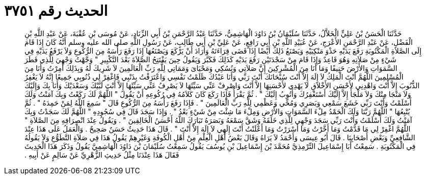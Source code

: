 
= الحديث رقم ٣٧٥١

[quote.hadith]
حَدَّثَنَا الْحَسَنُ بْنُ عَلِيٍّ الْخَلاَّلُ، حَدَّثَنَا سُلَيْمَانُ بْنُ دَاوُدَ الْهَاشِمِيُّ، حَدَّثَنَا عَبْدُ الرَّحْمَنِ بْنُ أَبِي الزِّنَادِ، عَنْ مُوسَى بْنِ عُقْبَةَ، عَنْ عَبْدِ اللَّهِ بْنِ الْفَضْلِ، عَنْ عَبْدِ الرَّحْمَنِ الأَعْرَجِ، عَنْ عُبَيْدِ اللَّهِ بْنِ أَبِي رَافِعٍ، عَنْ عَلِيِّ بْنِ أَبِي طَالِبٍ، عَنْ رَسُولِ اللَّهِ صلى الله عليه وسلم أَنَّهُ كَانَ إِذَا قَامَ إِلَى الصَّلاَةِ الْمَكْتُوبَةِ رَفَعَ يَدَيْهِ حَذْوَ مَنْكِبَيْهِ وَيَصْنَعُ ذَلِكَ أَيْضًا إِذَا قَضَى قِرَاءَتَهُ وَأَرَادَ أَنْ يَرْكَعَ وَيَصْنَعُهَا إِذَا رَفَعَ رَأْسَهُ مِنَ الرُّكُوعِ وَلاَ يَرْفَعُ يَدَيْهِ فِي شَيْءٍ مِنْ صَلاَتِهِ وَهُوَ قَاعِدٌ وَإِذَا قَامَ مِنْ سَجْدَتَيْنِ رَفَعَ يَدَيْهِ كَذَلِكَ فَكَبَّرَ وَيَقُولُ حِينَ يَفْتَتِحُ الصَّلاَةَ بَعْدَ التَّكْبِيرِ ‏"‏ وَجَّهْتُ وَجْهِيَ لِلَّذِي فَطَرَ السَّمَوَاتِ وَالأَرْضَ حَنِيفًا وَمَا أَنَا مِنَ الْمُشْرِكِينَ إِنَّ صَلاَتِي وَنُسُكِي وَمَحْيَاىَ وَمَمَاتِي لِلَّهِ رَبِّ الْعَالَمِينَ لاَ شَرِيكَ لَهُ وَبِذَلِكَ أُمِرْتُ وَأَنَا مِنَ الْمُسْلِمِينَ اللَّهُمَّ أَنْتَ الْمَلِكُ لاَ إِلَهَ إِلاَّ أَنْتَ سُبْحَانَكَ أَنْتَ رَبِّي وَأَنَا عَبْدُكَ ظَلَمْتُ نَفْسِي وَاعْتَرَفْتُ بِذَنْبِي فَاغْفِرْ لِي ذُنُوبِي جَمِيعًا إِنَّهُ لاَ يَغْفِرُ الذُّنُوبَ إِلاَّ أَنْتَ وَاهْدِنِي لأَحْسَنِ الأَخْلاَقِ لاَ يَهْدِي لأَحْسَنِهَا إِلاَّ أَنْتَ وَاصْرِفْ عَنِّي سَيِّئَهَا لاَ يَصْرِفُ عَنِّي سَيِّئَهَا إِلاَّ أَنْتَ لَبَّيْكَ وَسَعْدَيْكَ وَأَنَا بِكَ وَإِلَيْكَ وَلاَ مَنْجَا مِنْكَ وَلاَ مَلْجَأَ إِلاَّ إِلَيْكَ أَسْتَغْفِرُكَ وَأَتُوبُ إِلَيْكَ ‏"‏ ‏.‏ ثُمَّ يَقْرَأُ فَإِذَا رَكَعَ كَانَ كَلاَمُهُ فِي رُكُوعِهِ أَنْ يَقُولَ ‏"‏ اللَّهُمَّ لَكَ رَكَعْتُ وَبِكَ آمَنْتُ وَلَكَ أَسْلَمْتُ وَأَنْتَ رَبِّي خَشَعَ سَمْعِي وَبَصَرِي وَمُخِّي وَعَظْمِي لِلَّهِ رَبِّ الْعَالَمِينَ ‏"‏ ‏.‏ فَإِذَا رَفَعَ رَأْسَهُ مِنَ الرُّكُوعِ قَالَ ‏"‏ سَمِعَ اللَّهُ لِمَنْ حَمِدَهُ ‏"‏ ‏.‏ ثُمَّ يُتْبِعُهَا ‏"‏ اللَّهُمَّ رَبَّنَا وَلَكَ الْحَمْدُ مِلْءَ السَّمَوَاتِ وَالأَرْضِ وَمِلْءَ مَا شِئْتَ مِنْ شَيْءٍ بَعْدُ ‏"‏ ‏.‏ وَإِذَا سَجَدَ قَالَ فِي سُجُودِهِ ‏"‏ اللَّهُمَّ لَكَ سَجَدْتُ وَبِكَ آمَنْتُ وَلَكَ أَسْلَمْتُ وَأَنْتَ رَبِّي سَجَدَ وَجْهِي لِلَّذِي خَلَقَهُ وَشَقَّ سَمْعَهُ وَبَصَرَهُ تَبَارَكَ اللَّهُ أَحْسَنُ الْخَالِقِينَ ‏"‏ ‏.‏ وَيَقُولُ عِنْدَ انْصِرَافِهِ مِنَ الصَّلاَةِ ‏"‏ اللَّهُمَّ اغْفِرْ لِي مَا قَدَّمْتُ وَمَا أَخَّرْتُ وَمَا أَسْرَرْتُ وَمَا أَعْلَنْتُ أَنْتَ إِلَهِي لاَ إِلَهَ إِلاَّ أَنْتَ ‏"‏ ‏.‏ قَالَ هَذَا حَدِيثٌ حَسَنٌ صَحِيحٌ ‏.‏ وَالْعَمَلُ عَلَى هَذَا عِنْدَ الشَّافِعِيِّ وَبَعْضِ أَصْحَابِنَا ‏.‏ قَالَ أَبُو عِيسَى وَأَحْمَدُ لاَ يَرَاهُ وَقَالَ بَعْضُ أَهْلِ الْعِلْمِ مِنْ أَهْلِ الْكُوفَةِ وَغَيْرِهِمْ يَقُولُ هَذَا فِي صَلاَةِ التَّطَوُّعِ وَلاَ يَقُولُهُ فِي الْمَكْتُوبَةِ ‏.‏ سَمِعْتُ أَبَا إِسْمَاعِيلَ التِّرْمِذِيَّ مُحَمَّدَ بْنَ إِسْمَاعِيلَ بْنِ يُوسُفَ يَقُولُ سَمِعْتُ سُلَيْمَانَ بْنَ دَاوُدَ الْهَاشِمِيَّ يَقُولُ وَذَكَرَ هَذَا الْحَدِيثَ فَقَالَ هَذَا عِنْدَنَا مِثْلُ حَدِيثِ الزُّهْرِيِّ عَنْ سَالِمٍ عَنْ أَبِيهِ ‏.‏